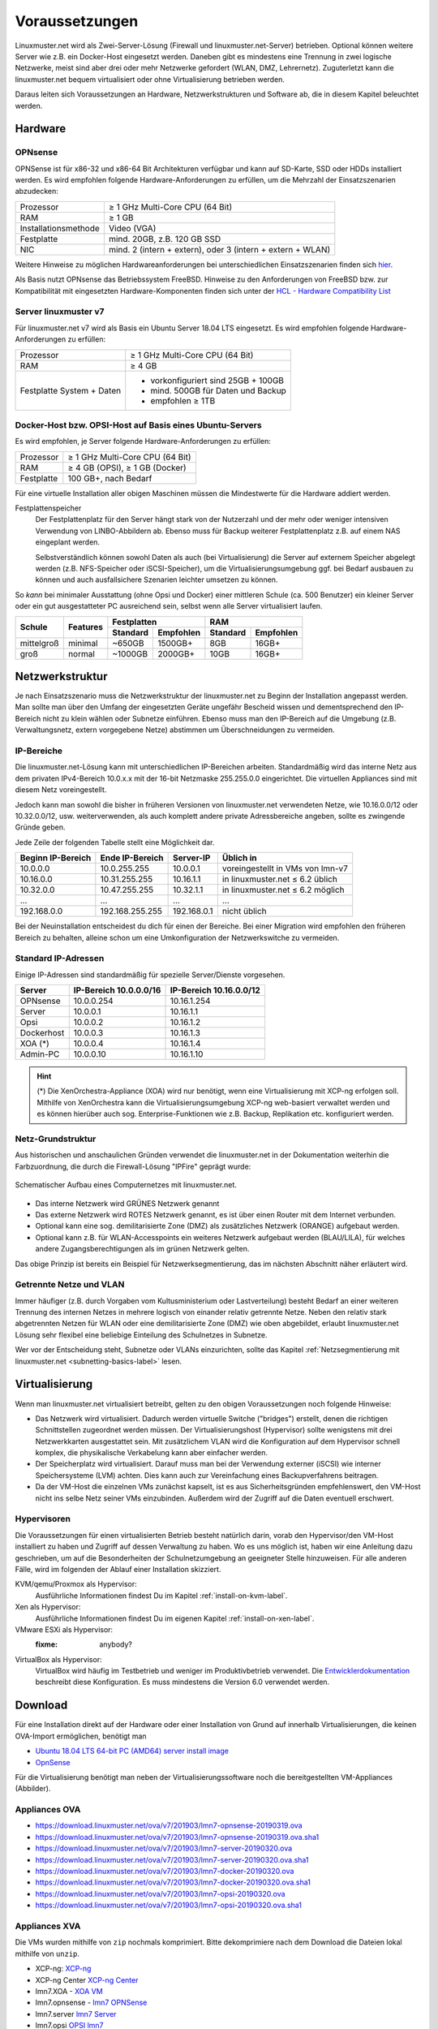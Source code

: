.. _prerequisites-label:

=================
 Voraussetzungen
=================

.. sectionauthor:: `@cweikl <https://ask.linuxmuster.net/u/cweikl>`_,
		   `@Tobias <https://ask.linuxmuster.net/u/Tobias>`_

Linuxmuster.net wird als Zwei-Server-Lösung (Firewall und
linuxmuster.net-Server) betrieben. Optional können weitere Server wie
z.B. ein Docker-Host eingesetzt werden. Daneben gibt es mindestens
eine Trennung in zwei logische Netzwerke, meist sind aber drei oder
mehr Netzwerke gefordert (WLAN, DMZ, Lehrernetz).  Zuguterletzt kann
die linuxmuster.net bequem virtualisiert oder ohne Virtualisierung
betrieben werden.

Daraus leiten sich Voraussetzungen an Hardware, Netzwerkstrukturen und
Software ab, die in diesem Kapitel beleuchtet werden.

Hardware
========

OPNsense
--------

OPNSense ist für x86-32 und x86-64 Bit Architekturen verfügbar und
kann auf SD-Karte, SSD oder HDDs installiert werden. Es wird empfohlen
folgende Hardware-Anforderungen zu erfüllen, um die Mehrzahl der
Einsatzszenarien abzudecken:

+---------------------+-------------------------------------+
| Prozessor           | ≥ 1 GHz Multi-Core CPU (64 Bit)     |
+---------------------+-------------------------------------+
| RAM                 | ≥ 1 GB                              |
+---------------------+-------------------------------------+
|Installationsmethode | Video (VGA)                         |
+---------------------+-------------------------------------+
|Festplatte           | mind. 20GB, z.B. 120 GB SSD         |
+---------------------+-------------------------------------+
|NIC                  | mind. 2 (intern + extern),          |
|                     | oder  3 (intern + extern + WLAN)    |
+---------------------+-------------------------------------+

Weitere Hinweise zu möglichen Hardwareanforderungen bei
unterschiedlichen Einsatzszenarien finden sich `hier
<https://wiki.opnsense.org/manual/hardware.html#hardware-requirements>`_.

Als Basis nutzt OPNsense das Betriebssystem FreeBSD.  Hinweise zu den
Anforderungen von FreeBSD bzw. zur Kompatibilität mit eingesetzten
Hardware-Komponenten finden sich unter der `HCL - Hardware
Compatibility List
<https://www.freebsd.org/releases/11.1R/hardware.html>`_


Server linuxmuster v7
---------------------

Für linuxmuster.net v7 wird als Basis ein Ubuntu Server 18.04 LTS
eingesetzt. Es wird empfohlen folgende Hardware-Anforderungen zu
erfüllen:

+---------------------+-------------------------------------+
| Prozessor           | ≥ 1 GHz Multi-Core CPU (64 Bit)     |
+---------------------+-------------------------------------+
| RAM                 | ≥ 4 GB                              |
+---------------------+-------------------------------------+
|Festplatte System +  | - vorkonfiguriert sind 25GB + 100GB | 
|Daten                | - mind. 500GB für Daten und Backup  |
|                     | - empfohlen ≥ 1TB                   |
+---------------------+-------------------------------------+

Docker-Host bzw. OPSI-Host auf Basis eines Ubuntu-Servers
---------------------------------------------------------

Es wird empfohlen, je Server folgende Hardware-Anforderungen zu
erfüllen:

+---------------------+-------------------------------------+
| Prozessor           | ≥ 1 GHz Multi-Core CPU (64 Bit)     |
+---------------------+-------------------------------------+
| RAM                 | ≥ 4 GB (OPSI), ≥ 1 GB (Docker)      |
+---------------------+-------------------------------------+
|Festplatte           | 100 GB+, nach Bedarf                |
+---------------------+-------------------------------------+


Für eine virtuelle Installation aller obigen Maschinen müssen die
Mindestwerte für die Hardware addiert werden.

Festplattenspeicher
  Der Festplattenplatz für den Server hängt stark von der Nutzerzahl und
  der mehr oder weniger intensiven Verwendung von LINBO-Abbildern
  ab. Ebenso muss für Backup weiterer Festplattenplatz z.B. auf einem
  NAS eingeplant werden.

  Selbstverständlich können sowohl Daten als auch (bei
  Virtualisierung) die Server auf externem Speicher abgelegt werden
  (z.B. NFS-Speicher oder iSCSI-Speicher), um die
  Virtualisierungsumgebung ggf. bei Bedarf ausbauen zu können und auch
  ausfallsichere Szenarien leichter umsetzen zu können.


So *kann* bei minimaler Ausstattung (ohne Opsi und Docker) einer
mittleren Schule (ca. 500 Benutzer) ein kleiner Server oder ein gut
ausgestatteter PC ausreichend sein, selbst wenn alle Server
virtualisiert laufen.

+---------------+-----------------+-----------------------+-----------------------+---------+----------+
| **Schule**    | **Features**    | **Festplatten**                               | **RAM**            |
|               |                 +-----------------------+-----------------------+---------+----------+
|               |                 | Standard              |Empfohlen              |Standard |Empfohlen |
+===============+=================+=======================+=======================+=========+==========+
| mittelgroß    | minimal         | ~650GB                | 1500GB+               | 8GB     | 16GB+    |
+---------------+-----------------+-----------------------+-----------------------+---------+----------+
| groß          | normal          | ~1000GB               | 2000GB+               | 10GB    | 16GB+    |
+---------------+-----------------+-----------------------+-----------------------+---------+----------+

..
  .. hint:: 
  Abbilder für drei verschiedene Hardwareklassen haben ca. 40G. Von
     jedem Image sollen drei Kopien vorgehalten werden, dann ist man
     schon bei 120G benötigtem Festplattenplatz alleine für die
     Arbeitsplätze.
  
     Auch im Verzeichnis ``/home`` oder im Cloudspeicher sollte man
     Platz pro Benutzer einplanen. Bei 5GB für 100 Lehrer und 500MB für
     1000 Schüler kommt man auf weitere 1000GB.



.. _`net-infrastructure-label`:

Netzwerkstruktur
================

Je nach Einsatzszenario muss die Netzwerkstruktur der linuxmuster.net
zu Beginn der Installation angepasst werden. Man sollte man über den
Umfang der eingesetzten Geräte ungefähr Bescheid wissen und
dementsprechend den IP-Bereich nicht zu klein wählen oder Subnetze
einführen. Ebenso muss man den IP-Bereich auf die Umgebung
(z.B. Verwaltungsnetz, extern vorgegebene Netze) abstimmen um
Überschneidungen zu vermeiden.

IP-Bereiche
-----------

Die linuxmuster.net-Lösung kann mit unterschiedlichen IP-Bereichen
arbeiten. Standardmäßig wird das interne Netz aus dem privaten
IPv4-Bereich 10.0.x.x mit der 16-bit Netzmaske 255.255.0.0 eingerichtet.
Die virtuellen Appliances sind mit diesem Netz voreingestellt.

Jedoch kann man sowohl die bisher in früheren Versionen von
linuxmuster.net verwendeten Netze, wie 10.16.0.0/12 oder 10.32.0.0/12,
usw. weiterverwenden, als auch komplett andere private Adressbereiche
angeben, sollte es zwingende Gründe geben.

Jede Zeile der folgenden Tabelle stellt eine Möglichkeit dar.

+-------------------+-----------------+------------+----------------------------------+
| Beginn IP-Bereich | Ende IP-Bereich | Server-IP  | Üblich in                        |
+===================+=================+============+==================================+
| 10.0.0.0          | 10.0.255.255    | 10.0.0.1   | voreingestellt in VMs von lmn-v7 |
+-------------------+-----------------+------------+----------------------------------+
| 10.16.0.0         | 10.31.255.255   | 10.16.1.1  | in linuxmuster.net ≤ 6.2 üblich  |
+-------------------+-----------------+------------+----------------------------------+
| 10.32.0.0         | 10.47.255.255   | 10.32.1.1  | in linuxmuster.net ≤ 6.2 möglich |
+-------------------+-----------------+------------+----------------------------------+
| ...               | ...             | ...        | ...                              |
+-------------------+-----------------+------------+----------------------------------+
| 192.168.0.0       | 192.168.255.255 | 192.168.0.1| nicht üblich                     |
+-------------------+-----------------+------------+----------------------------------+

Bei der Neuinstallation entscheidest du dich für einen der Bereiche.
Bei einer Migration wird empfohlen den früheren Bereich zu behalten,
alleine schon um eine Umkonfiguration der Netzwerkswitche zu
vermeiden.

Standard IP-Adressen
--------------------

Einige IP-Adressen sind standardmäßig für spezielle Server/Dienste
vorgesehen.

+------------+---------------+--------------+
| **Server** |**IP-Bereich** |**IP-Bereich**|
|            |10.0.0.0/16    |10.16.0.0/12  |
+============+===============+==============+
| OPNsense   | 10.0.0.254    | 10.16.1.254  |
+------------+---------------+--------------+
| Server     | 10.0.0.1      | 10.16.1.1    |
+------------+---------------+--------------+
| Opsi       | 10.0.0.2      | 10.16.1.2    |
+------------+---------------+--------------+
| Dockerhost | 10.0.0.3      | 10.16.1.3    |
+------------+---------------+--------------+
| XOA (*)    | 10.0.0.4      | 10.16.1.4    |
+------------+---------------+--------------+
| Admin-PC   | 10.0.0.10     | 10.16.1.10   |
+------------+---------------+--------------+

.. hint::

   (*) Die XenOrchestra-Appliance (XOA) wird nur benötigt, wenn eine
   Virtualisierung mit XCP-ng erfolgen soll. Mithilfe von XenOrchestra
   kann die Virtualisierungsumgebung XCP-ng web-basiert verwaltet
   werden und es können hierüber auch sog. Enterprise-Funktionen wie
   z.B. Backup, Replikation etc. konfiguriert werden.



Netz-Grundstruktur
------------------

Aus historischen und anschaulichen Gründen verwendet die
linuxmuster.net in der Dokumentation weiterhin die Farbzuordnung, die
durch die Firewall-Lösung "IPFire" geprägt wurde:

.. figure:: media/simple-network.png
   :align: center
   :alt: Schematischer Aufbau eines Computernetzes mit linuxmuster.net.

   Schematischer Aufbau eines Computernetzes mit linuxmuster.net.


* Das interne Netzwerk wird GRÜNES Netzwerk genannt 
* Das externe Netzwerk wird ROTES Netzwerk genannt, es ist über einen Router mit dem Internet verbunden.
* Optional kann eine sog. demilitarisierte Zone (DMZ) als zusätzliches Netzwerk (ORANGE) aufgebaut werden.
* Optional kann z.B. für WLAN-Accesspoints ein weiteres Netzwerk
  aufgebaut werden (BLAU/LILA), für welches andere
  Zugangsberechtigungen als im grünen Netzwerk gelten.

Das obige Prinzip ist bereits ein Beispiel für Netzwerksegmentierung,
das im nächsten Abschnitt näher erläutert wird.


Getrennte Netze und VLAN
------------------------

Immer häufiger (z.B. durch Vorgaben vom Kultusministerium oder
Lastverteilung) besteht Bedarf an einer weiteren Trennung des internen
Netzes in mehrere logisch von einander relativ getrennte
Netze. Neben den relativ stark abgetrennten Netzen für WLAN oder eine
demilitarisierte Zone (DMZ) wie oben abgebildet, erlaubt
linuxmuster.net Lösung sehr flexibel eine beliebige Einteilung des
Schulnetzes in Subnetze.

Wer vor der Entscheidung steht, Subnetze oder VLANs einzurichten,
sollte das Kapitel :ref:`Netzsegmentierung mit linuxmuster.net
<subnetting-basics-label>` lesen.


Virtualisierung
===============

Wenn man linuxmuster.net virtualisiert betreibt, gelten zu den obigen
Voraussetzungen noch folgende Hinweise:

- Das Netzwerk wird virtualisiert. Dadurch werden virtuelle Switche
  ("bridges") erstellt, denen die richtigen Schnittstellen zugeordnet
  werden müssen. Der Virtualisierungshost (Hypervisor) sollte
  wenigstens mit drei Netzwerkkarten ausgestattet sein.  Mit
  zusätzlichem VLAN wird die Konfiguration auf dem Hypervisor schnell
  komplex, die physikalische Verkabelung kann aber einfacher werden.

- Der Speicherplatz wird virtualisiert. Darauf muss man bei der
  Verwendung externer (iSCSI) wie interner Speichersysteme (LVM)
  achten. Dies kann auch zur Vereinfachung eines Backupverfahrens
  beitragen.

- Da der VM-Host die einzelnen VMs zunächst kapselt, ist es aus
  Sicherheitsgründen empfehlenswert, den VM-Host nicht ins selbe Netz
  seiner VMs einzubinden. Außerdem wird der Zugriff auf die Daten
  eventuell erschwert.

Hypervisoren
------------

Die Voraussetzungen für einen virtualisierten Betrieb besteht
natürlich darin, vorab den Hypervisor/den VM-Host installiert zu haben
und Zugriff auf dessen Verwaltung zu haben. Wo es uns möglich ist,
haben wir eine Anleitung dazu geschrieben, um auf die Besonderheiten
der Schulnetzumgebung an geeigneter Stelle hinzuweisen. Für alle
anderen Fälle, wird im folgenden der Ablauf einer Installation
skizziert.

KVM/qemu/Proxmox als Hypervisor:
  Ausführliche Informationen findest Du im Kapitel :ref:`install-on-kvm-label`.

Xen als Hypervisor:
  Ausführliche Informationen findest Du im eigenen Kapitel :ref:`install-on-xen-label`.

VMware ESXi als Hypervisor:
  :fixme: anybody?

VirtualBox als Hypervisor:
  VirtualBox wird häufig im Testbetrieb und weniger im
  Produktivbetrieb verwendet. Die `Entwicklerdokumentation
  <https://github.com/linuxmuster/linuxmuster-base7/wiki/Die-Appliances>`_
  beschreibt diese Konfiguration. Es muss mindestens die Version 6.0
  verwendet werden.

.. _getting-started-downloads-label:

Download
========

Für eine Installation direkt auf der Hardware oder einer Installation
von Grund auf innerhalb Virtualisierungen, die keinen OVA-Import
ermöglichen, benötigt man
	
- `Ubuntu 18.04 LTS 64-bit PC (AMD64) server install image
  <http://releases.ubuntu.com/bionic/ubuntu-18.04-live-server-amd64.iso>`_

- `OpnSense <https://opnsense.org/download>`_

Für die Virtualisierung benötigt man neben der
Virtualisierungssoftware noch die bereitgestellten VM-Appliances
(Abbilder).

Appliances OVA
--------------

- https://download.linuxmuster.net/ova/v7/201903/lmn7-opnsense-20190319.ova
- https://download.linuxmuster.net/ova/v7/201903/lmn7-opnsense-20190319.ova.sha1
- https://download.linuxmuster.net/ova/v7/201903/lmn7-server-20190320.ova
- https://download.linuxmuster.net/ova/v7/201903/lmn7-server-20190320.ova.sha1
- https://download.linuxmuster.net/ova/v7/201903/lmn7-docker-20190320.ova
- https://download.linuxmuster.net/ova/v7/201903/lmn7-docker-20190320.ova.sha1
- https://download.linuxmuster.net/ova/v7/201903/lmn7-opsi-20190320.ova
- https://download.linuxmuster.net/ova/v7/201903/lmn7-opsi-20190320.ova.sha1

Appliances XVA
--------------

Die VMs wurden mithilfe von ``zip`` nochmals komprimiert. Bitte
dekomprimiere nach dem Download die Dateien lokal mithilfe von
``unzip``.

- XCP-ng: `XCP-ng <https://xcp-ng.org/#easy-to-install>`_
- XCP-ng Center `XCP-ng Center <https://github.com/xcp-ng/xenadmin/releases>`_ 
- lmn7.XOA - `XOA VM <https://download.linuxmuster.net/xcp-ng/v7/lmn7.xoa.xva.zip>`_  
- lmn7.opnsense - `lmn7 OPNSense <https://download.linuxmuster.net/xcp-ng/v7/lmn7.opnsense.xva.zip>`_  
- lmn7.server  `lmn7 Server <https://download.linuxmuster.net/xcp-ng/v7/lmn7.server.xva.zip>`_  
- lmn7.opsi  `OPSI lmn7 <https://download.linuxmuster.net/xcp-ng/v7/lmn7.opsi.xva.zip>`_  
- lmn7.docker `Download VM v7 Docker Host <https://download.linuxmuster.net/xcp-ng/v7/lmn7.docker.xva.zip>`_  

Vorgehen
========

Nachdem du entschieden hast, ob und wie du eine Virtualisierung
einsetzt, beginnst du mit Installation der Virtualisierung nach einer
der oben beschriebenen Anleitungen zu Hypervisoren im Anhang dieser
Dokumentation.

Alternativ installierst du von Grund die Serverbetriebssysteme *Ubuntu
Server* und *OPNSense* direkt auf der Hardware oder innerhalb einer
der nicht beschriebenen Virtualisierungslösung.

Jetzt kann die eigentliche Installation mit der eventuellen Anpassung
des Netzbereiches und der Erstkonfiguration beginnen, wie sie im
:ref:`nächsten Kapitel <setup-using-selma-label>` beschrieben wird.


..
   Um sicher zu stellen, dass die Datei richtig heruntergeladen wurde, kannst du die SHA1-Summe prüfen. Auf der Konsole eines Linuxbetriebsystems steht z.B. der Befehl ``sha1sum`` zur Verfügung:

   .. code-block:: console

      sha1sum ubuntu-18.04-live-server-amd64.iso

   Als Ausgabe erhält man die Prüfsumme, z.B.

   .. code-block:: console

      0b3490de9839c3918e35f01aa8a05c9ae286fc94 *ubuntu-18.04-live-server-amd64.iso

   Dies so erhalten Prüfsumme muss mit von Ubuntu zur Verfügung gestellten `Summe <http://releases.ubuntu.com/bionic/SHA1SUMS>`_ (Zeile ubuntu-18.04-live-server-amd64.iso) übereinstimmen.
.. 
  Checkliste
  ==========
  
  Nutzen Sie die :download:`Checkliste
  <./media/preamble/checklist/checklist.pdf>`, um alle während der
  Installation gemachten Einstellungen festzuhalten. Es handelt sich um
  ein PDF-Formular, Sie können es also auch am PC ausfüllen. Halten Sie
  diese Checkliste bereit, wenn Sie den Telefon-Support in Anspruch
  nehmen wollen.
